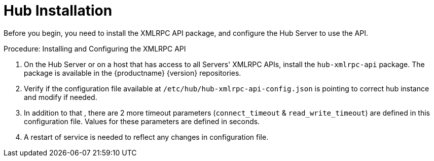 [[lsd-hub-install]]
= Hub Installation

Before you begin, you need to install the XMLRPC API package, and configure the Hub Server to use the API.



.Procedure: Installing and Configuring the XMLRPC API
. On the Hub Server or on a host that has access to all Servers' XMLRPC APIs, install the ``hub-xmlrpc-api`` package.
The package is available in the {productname} {version} repositories.
. Verify if the configuration file available at  ``/etc/hub/hub-xmlrpc-api-config.json`` is pointing to correct hub instance and modify if needed.

. In addition to that , there are 2 more timeout parameters (`connect_timeout` & `read_write_timeout`) are defined in this configuration file. Values for these parameters are defined in seconds.
. A restart of service is needed to reflect any changes in configuration file.
